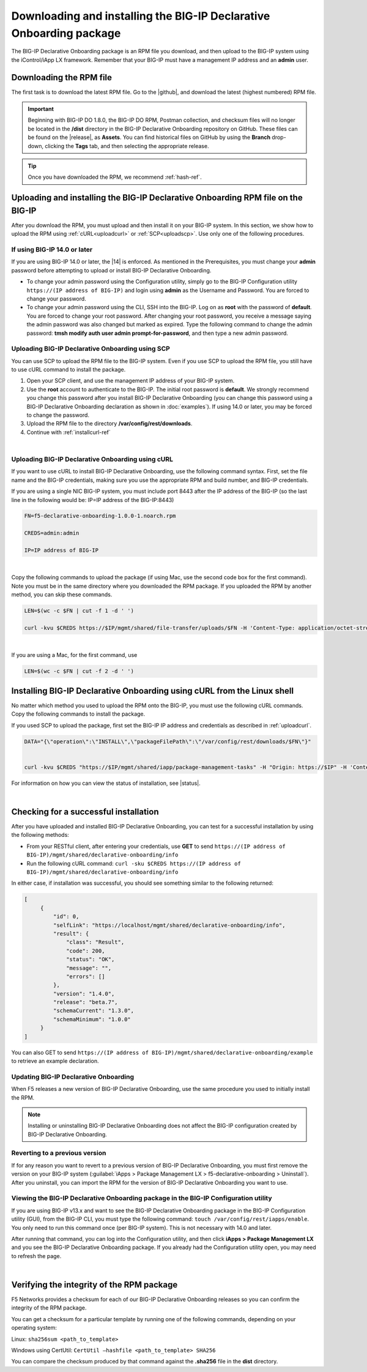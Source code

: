 .. _installation:

Downloading and installing the BIG-IP Declarative Onboarding package
-------------------------------------------------------------
The BIG-IP Declarative Onboarding package is an RPM file you download, and then upload to the BIG-IP system using the iControl/iApp LX framework. Remember that your BIG-IP must have a management IP address and an **admin** user.

Downloading the RPM file
~~~~~~~~~~~~~~~~~~~~~~~~
The first task is to download the latest RPM file.  Go to the |github|, and download the latest (highest numbered) RPM file.

.. IMPORTANT:: Beginning with BIG-IP DO 1.8.0, the BIG-IP DO RPM, Postman collection, and checksum files will no longer be located in the **/dist** directory in the BIG-IP Declarative Onboarding repository on GitHub.  These files can be found on the |release|, as **Assets**. You can find historical files on GitHub by using the **Branch** drop-down, clicking the **Tags** tab, and then selecting the appropriate release.

.. TIP:: Once you have downloaded the RPM, we recommend :ref:`hash-ref`.


Uploading and installing the BIG-IP Declarative Onboarding RPM file on the BIG-IP
~~~~~~~~~~~~~~~~~~~~~~~~~~~~~~~~~~~~~~~~~~~~~~~~~~~~~~~~~~~~~~~~~~~~~~~~~~
After you download the RPM, you must upload and then install it on your BIG-IP system.  In this section, we show how to upload the RPM using :ref:`cURL<uploadcurl>` or :ref:`SCP<uploadscp>`.  Use only one of the following procedures.

.. _14andlater:

If using BIG-IP 14.0 or later
`````````````````````````````
If you are using BIG-IP 14.0 or later, the |14| is enforced. As mentioned in the Prerequisites, you must change your **admin** password before attempting to upload or install BIG-IP Declarative Onboarding.  

- To change your admin password using the Configuration utility, simply go to the BIG-IP Configuration utility ``https://(IP address of BIG-IP)`` and login using **admin** as the Username and Password. You are forced to change your password.  

- To change your admin password using the CLI, SSH into the BIG-IP.  Log on as **root** with the password of **default**.  You are forced to change your root password.  After changing your root password, you receive a message saying the admin password was also changed but marked as expired.  Type the following command to change the admin password: **tmsh modify auth user admin prompt-for-password**, and then type a new admin password. 

.. _uploadscp:

Uploading BIG-IP Declarative Onboarding using SCP
``````````````````````````````````````````

You can use SCP to upload the RPM file to the BIG-IP system.  Even if you use SCP to upload the RPM file,  you still have to use cURL command to install the package.

#. Open your SCP client, and use the management IP address of your BIG-IP system.
#. Use the **root** account to authenticate to the BIG-IP.  The initial root password is **default**.  We strongly recommend you change this password after you install BIG-IP Declarative Onboarding (you can change this password using a BIG-IP Declarative Onboarding declaration as shown in :doc:`examples`).  If using 14.0 or later, you may be forced to change the password.
#. Upload the RPM file to the directory **/var/config/rest/downloads**.
#. Continue with :ref:`installcurl-ref`

|

.. _uploadcurl:

Uploading BIG-IP Declarative Onboarding using cURL
```````````````````````````````````````````

If you want to use cURL to install BIG-IP Declarative Onboarding, use the following command syntax.  First, set the file name and the BIG-IP credentials, making sure you use the appropriate RPM and build number, and BIG-IP credentials.  

If you are using a single NIC BIG-IP system, you must include port 8443 after the IP address of the BIG-IP (so the last line in the following would be: IP=IP address of the BIG-IP:8443)

.. code-block:: shell

    FN=f5-declarative-onboarding-1.0.0-1.noarch.rpm

    CREDS=admin:admin

    IP=IP address of BIG-IP

|

Copy the following commands to upload the package (if using Mac, use the second code box for the first command). Note you must be in the same directory where you downloaded the RPM package. If you uploaded the RPM by another method, you can skip these commands.

.. code-block:: shell

    LEN=$(wc -c $FN | cut -f 1 -d ' ')

    curl -kvu $CREDS https://$IP/mgmt/shared/file-transfer/uploads/$FN -H 'Content-Type: application/octet-stream' -H "Content-Range: 0-$((LEN - 1))/$LEN" -H "Content-Length: $LEN" -H 'Connection: keep-alive' --data-binary @$FN

|

If you are using a Mac, for the first command, use 

.. code-block:: shell

    LEN=$(wc -c $FN | cut -f 2 -d ' ') 


.. _installcurl-ref:

Installing BIG-IP Declarative Onboarding using cURL from the Linux shell
~~~~~~~~~~~~~~~~~~~~~~~~~~~~~~~~~~~~~~~~~~~~~~~~~~~~~~~~~~~~~~~~~
No matter which method you used to upload the RPM onto the BIG-IP, you must use the following cURL commands. Copy the following commands to install the package.

If you used SCP to upload the package, first set the BIG-IP IP address and credentials as described in :ref:`uploadcurl`.

.. code-block:: shell

    DATA="{\"operation\":\"INSTALL\",\"packageFilePath\":\"/var/config/rest/downloads/$FN\"}"


    curl -kvu $CREDS "https://$IP/mgmt/shared/iapp/package-management-tasks" -H "Origin: https://$IP" -H 'Content-Type: application/json;charset=UTF-8' --data $DATA


For information on how you can view the status of installation, see |status|.

|

Checking for a successful installation
~~~~~~~~~~~~~~~~~~~~~~~~~~~~~~~~~~~~~~
After you have uploaded and installed BIG-IP Declarative Onboarding, you can test for a successful installation by using the following methods:

- From your RESTful client, after entering your credentials, use **GET** to send ``https://(IP address of BIG-IP)/mgmt/shared/declarative-onboarding/info``  

- Run the following cURL command: ``curl -sku $CREDS https://(IP address of BIG-IP)/mgmt/shared/declarative-onboarding/info``  

In either case, if installation was successful, you should see something similar to the following returned:

.. code-block:: json

   [
        {
            "id": 0,
            "selfLink": "https://localhost/mgmt/shared/declarative-onboarding/info",
            "result": {
                "class": "Result",
                "code": 200,
                "status": "OK",
                "message": "",
                "errors": []
            },
            "version": "1.4.0",
            "release": "beta.7",
            "schemaCurrent": "1.3.0",
            "schemaMinimum": "1.0.0"
        }
   ]


You can also GET to send ``https://(IP address of BIG-IP)/mgmt/shared/declarative-onboarding/example`` to retrieve an example declaration.


Updating BIG-IP Declarative Onboarding
```````````````````````````````
When F5 releases a new version of BIG-IP Declarative Onboarding, use the same procedure you used to initially install the RPM.  


.. NOTE:: Installing or uninstalling BIG-IP Declarative Onboarding does not affect the BIG-IP configuration created by BIG-IP Declarative Onboarding.


Reverting to a previous version
```````````````````````````````
If for any reason you want to revert to a previous version of BIG-IP Declarative Onboarding, you must first remove the version on your BIG-IP system (:guilabel:`iApps > Package Management LX > f5-declarative-onboarding > Uninstall`).  After you uninstall, you can import the RPM for the version of BIG-IP Declarative Onboarding you want to use.


Viewing the BIG-IP Declarative Onboarding package in the BIG-IP Configuration utility
``````````````````````````````````````````````````````````````````````````````
If you are using BIG-IP v13.x and want to see the BIG-IP Declarative Onboarding package in the BIG-IP Configuration utility (GUI), from the BIG-IP CLI, you must type the following command:  ``touch /var/config/rest/iapps/enable``.  You only need to run this command once (per BIG-IP system). This is not necessary with 14.0 and later.

After running that command, you can log into the Configuration utility, and then click **iApps > Package Management LX** and you see the BIG-IP Declarative Onboarding package.  If you already had the Configuration utility open, you may need to refresh the page.

|

.. _hash-ref:

Verifying the integrity of the RPM package
~~~~~~~~~~~~~~~~~~~~~~~~~~~~~~~~~~~~~~~~~~
F5 Networks provides a checksum for each of our BIG-IP Declarative Onboarding releases so you can confirm the integrity of the RPM package.

You can get a checksum for a particular template by running one of the following commands, depending on your operating system:

Linux: ``sha256sum <path_to_template>``

Windows using CertUtil: ``CertUtil –hashfile <path_to_template> SHA256``

You can compare the checksum produced by that command against the **.sha256** file in the **dist** directory.


.. |github| raw:: html

   <a href="https://github.com/F5Networks/f5-declarative-onboarding/releases" target="_blank">F5 BIG-IP Declarative Onboarding site on GitHub</a>  

.. |status| raw:: html

   <a href="https://clouddocs.f5.com/products/iapp/iapp-lx/tmos-14_0/icontrollx_pacakges/working_with_icontrollx_packages.html" target="_blank">Working with iControl LX packages</a>


.. |14| raw:: html

   <a href=https://support.f5.com/kb/en-us/products/big-ip_ltm/manuals/product/big-ip-system-secure-password-policy-14-0-0/01.html" target="_blank">BIG-IP Secure Password Policy</a>

.. |reset| raw:: html

   <a href="https://support.f5.com/kb/en-us/products/big-ip_ltm/manuals/product/big-ip-system-secure-password-policy-14-0-0/01.html#unique_208231698" target="_blank">Resetting passwords in v14</a>

.. |release| raw:: html

   <a href="https://github.com/F5Networks/f5-declarative-onboarding/releases" target="_blank">GitHub Release</a>